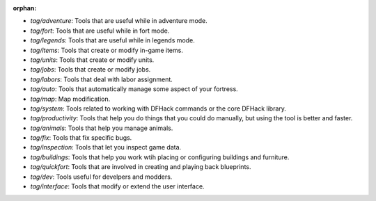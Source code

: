 :orphan:

- `tag/adventure`: Tools that are useful while in adventure mode.
- `tag/fort`: Tools that are useful while in fort mode.
- `tag/legends`: Tools that are useful while in legends mode.
- `tag/items`: Tools that create or modify in-game items.
- `tag/units`: Tools that create or modify units.
- `tag/jobs`: Tools that create or modify jobs.
- `tag/labors`: Tools that deal with labor assignment.
- `tag/auto`: Tools that automatically manage some aspect of your fortress.
- `tag/map`: Map modification.
- `tag/system`: Tools related to working with DFHack commands or the core DFHack library.
- `tag/productivity`: Tools that help you do things that you could do manually, but using the tool is better and faster.
- `tag/animals`: Tools that help you manage animals.
- `tag/fix`: Tools that fix specific bugs.
- `tag/inspection`: Tools that let you inspect game data.
- `tag/buildings`: Tools that help you work wtih placing or configuring buildings and furniture.
- `tag/quickfort`: Tools that are involved in creating and playing back blueprints.
- `tag/dev`: Tools useful for develpers and modders.
- `tag/interface`: Tools that modify or extend the user interface.
